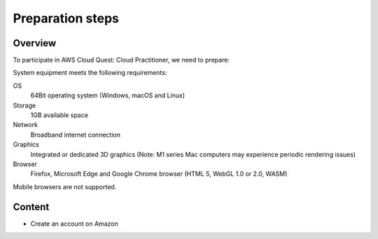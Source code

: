 .. _preparation_steps:

Preparation steps
=================

Overview
--------
To participate in AWS Cloud Quest: Cloud Practitioner, we need to prepare:

System equipment meets the following requirements:

OS
  64Bit operating system (Windows, macOS and Linux)
Storage
  1GB available space
Network
  Broadband internet connection
Graphics
  Integrated or dedicated 3D graphics (Note: M1 series Mac computers may experience periodic rendering issues)
Browser
  Firefox, Microsoft Edge and Google Chrome browser (HTML 5, WebGL 1.0 or 2.0, WASM)

Mobile browsers are not supported.

Content
---------------
* Create an account on Amazon

